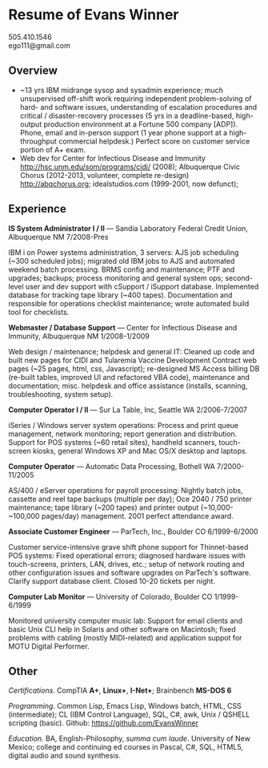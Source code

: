 #+TITLE: 
#+OPTIONS: html-postamble:nil toc:nil num:nil author:nil timestamp:ni
#+LaTeX_CLASS: article
#+LaTeX_CLASS_OPTIONS: [utopia,letterpaper,10pt,microtype,paralist]
#+LATEX_HEADER: \usepackage{fullpage}
#+LATEX_HEADER: \usepackage{parskip}
#+LATEX_HEADER_EXTRA: \setlength\parindent{0pt}
#+LATEX_HEADER_EXTRA: \pagestyle{empty}
#+HTML_HEAD: <link rel="stylesheet" type="text/css" href="css.css" />
#+HTML_HEAD_EXTRA: <link href='http://fonts.googleapis.com/css?family=Droid+Serif:400,400italic,700,700italic' rel='stylesheet' type='text/css' />
#+HTML_HEAD_EXTRA: <link href='http://fonts.googleapis.com/css?family=Droid+Sans:400,700' rel='stylesheet' type='text/css' />

* Resume of Evans Winner

#+BEGIN_CENTER
505.410.1546 \\
ego111@gmail.com
#+END_CENTER

** Overview

 - ~13 yrs IBM midrange sysop and sysadmin experience; much
   unsupervised off-shift work requiring independent problem-solving
   of hard- and software issues, understanding of escalation
   procedures and critical / disaster-recovery processes (5 yrs in a
   deadline-based, high-output production environment at a Fortune 500
   company [ADP]).  Phone, email and in-person support (1 year phone
   support at a high-throughput commercial helpdesk.) Perfect score on
   customer service portion of A+ exam.
 - Web dev for Center for Infectious Disease and Immunity
   http://hsc.unm.edu/som/programs/cidi/ (2008); Albuquerque Civic
   Chorus (2012-2013, volunteer, complete re-design)
   http://abqchorus.org; idealstudios.com (1999-2001, now defunct);

** Experience

*IS System Administrator I / II* --- Sandia Laboratory Federal Credit
 Union, Albuquerque NM 7/2008-Pres

IBM i on Power systems administration, 3 servers: AJS job scheduling
(~300 scheduled jobs); migrated old IBM jobs to AJS and automated
weekend batch processing. BRMS config and maintenance; PTF and
upgrades; backups; process monitoring and general system ops;
second-level user and dev support with cSupport / iSupport database.
Implemented database for tracking tape library (~400 tapes).
Documentation and responsible for operations checklist maintenance;
wrote automated build tool for checklists.

*Webmaster / Database Support* --- Center for Infectious Disease and
Immunity, Albuquerque NM 1/2008-1/2009
 
Web design / maintenance; helpdesk and general IT: Cleaned up code and
built new pages for CIDI and Tularemia Vaccine Development Contract
web pages (~25 pages, html, css, Javascript); re-designed MS Access
billing DB (re-built tables, improved UI and refactored VBA code),
maintenance and documentation; misc. helpdesk and office assistance
(installs, scanning, troubleshooting, system setup).

*Computer Operator I / II* --- Sur La Table, Inc, Seattle WA
2/2006-7/2007

iSeries / Windows server system operations: Process and print queue
management, network monitoring; report generation and distribution.
Support for POS systems (~60 retail sites), handheld scanners,
touch-screen kiosks, general Windows XP and Mac OS/X desktop and
laptops.

*Computer Operator* --- Automatic Data Processing, Bothell WA
7/2000-11/2005

AS/400 / eServer operations for payroll processing: Nightly batch
jobs, cassette and reel tape backups (multiple per day); Oce 2040 /
750 printer maintenance; tape library (~200 tapes) and printer output
(~10,000-~100,000 pages/day) management.  2001 perfect attendance
award.

*Associate Customer Engineer* --- ParTech, Inc., Boulder CO
6/1999-6/2000

Customer service-intensive grave shift phone support for Thinnet-based
POS systems: Fixed operational errors; diagnosed hardware issues with
touch-screens, printers, LAN, drives, etc.; setup of network routing
and other configuration issues and software upgrades on ParTech's
software.  Clarify support database client.  Closed 10-20 tickets per
night.

*Computer Lab Monitor* --- University of Colorado, Boulder CO
1/1999-6/1999

Monitored university computer music lab: Support for email clients and
basic Unix CLI help in Solaris and other software on Macintosh; fixed
problems with cabling (mostly MIDI-related) and application suppot for
MOTU Digital Performer.

** Other

/Certifications/. CompTIA *A+*, *Linux+*, *I-Net+*; Brainbench *MS-DOS
6*

/Programming/. Common Lisp, Emacs Lisp, Windows batch, HTML, CSS
(intermediate); CL (IBM Control Language), SQL, C#, awk, Unix / QSHELL
scripting (basic).  Github: https://github.com/EvansWinner

/Education/. BA, English-Philosophy, /summa cum laude/. University of
New Mexico; college and continuing ed courses in Pascal, C#, SQL,
HTML5, digital audio and sound synthesis.
